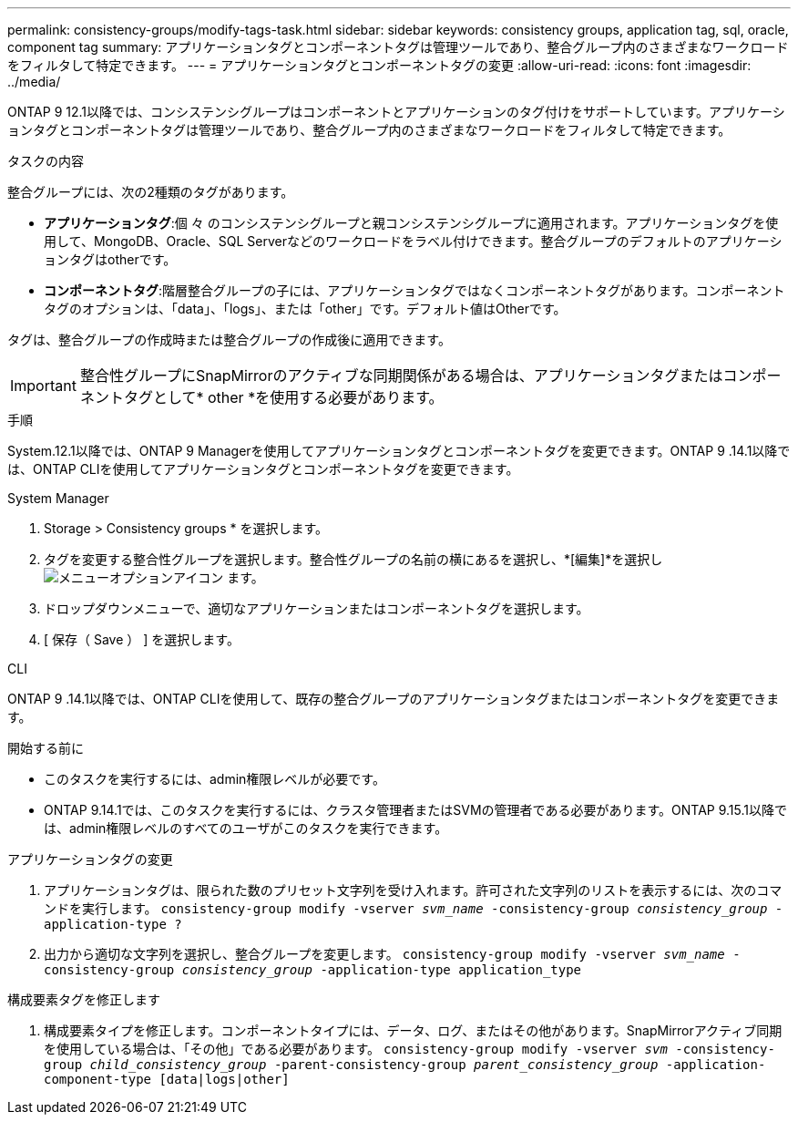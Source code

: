 ---
permalink: consistency-groups/modify-tags-task.html 
sidebar: sidebar 
keywords: consistency groups, application tag, sql, oracle, component tag 
summary: アプリケーションタグとコンポーネントタグは管理ツールであり、整合グループ内のさまざまなワークロードをフィルタして特定できます。 
---
= アプリケーションタグとコンポーネントタグの変更
:allow-uri-read: 
:icons: font
:imagesdir: ../media/


[role="lead"]
ONTAP 9 12.1以降では、コンシステンシグループはコンポーネントとアプリケーションのタグ付けをサポートしています。アプリケーションタグとコンポーネントタグは管理ツールであり、整合グループ内のさまざまなワークロードをフィルタして特定できます。

.タスクの内容
整合グループには、次の2種類のタグがあります。

* **アプリケーションタグ**:個 々 のコンシステンシグループと親コンシステンシグループに適用されます。アプリケーションタグを使用して、MongoDB、Oracle、SQL Serverなどのワークロードをラベル付けできます。整合グループのデフォルトのアプリケーションタグはotherです。
* **コンポーネントタグ**:階層整合グループの子には、アプリケーションタグではなくコンポーネントタグがあります。コンポーネントタグのオプションは、「data」、「logs」、または「other」です。デフォルト値はOtherです。


タグは、整合グループの作成時または整合グループの作成後に適用できます。


IMPORTANT: 整合性グループにSnapMirrorのアクティブな同期関係がある場合は、アプリケーションタグまたはコンポーネントタグとして* other *を使用する必要があります。

.手順
System.12.1以降では、ONTAP 9 Managerを使用してアプリケーションタグとコンポーネントタグを変更できます。ONTAP 9 .14.1以降では、ONTAP CLIを使用してアプリケーションタグとコンポーネントタグを変更できます。

[role="tabbed-block"]
====
.System Manager
--
. Storage > Consistency groups * を選択します。
. タグを変更する整合性グループを選択します。整合性グループの名前の横にあるを選択し、*[編集]*を選択し image:icon_kabob.gif["メニューオプションアイコン"] ます。
. ドロップダウンメニューで、適切なアプリケーションまたはコンポーネントタグを選択します。
. [ 保存（ Save ） ] を選択します。


--
.CLI
--
ONTAP 9 .14.1以降では、ONTAP CLIを使用して、既存の整合グループのアプリケーションタグまたはコンポーネントタグを変更できます。

.開始する前に
* このタスクを実行するには、admin権限レベルが必要です。
* ONTAP 9.14.1では、このタスクを実行するには、クラスタ管理者またはSVMの管理者である必要があります。ONTAP 9.15.1以降では、admin権限レベルのすべてのユーザがこのタスクを実行できます。


.アプリケーションタグの変更
. アプリケーションタグは、限られた数のプリセット文字列を受け入れます。許可された文字列のリストを表示するには、次のコマンドを実行します。
`consistency-group modify -vserver _svm_name_ -consistency-group _consistency_group_ -application-type ?`
. 出力から適切な文字列を選択し、整合グループを変更します。
`consistency-group modify -vserver _svm_name_ -consistency-group _consistency_group_ -application-type application_type`


.構成要素タグを修正します
. 構成要素タイプを修正します。コンポーネントタイプには、データ、ログ、またはその他があります。SnapMirrorアクティブ同期を使用している場合は、「その他」である必要があります。
`consistency-group modify -vserver _svm_ -consistency-group _child_consistency_group_ -parent-consistency-group _parent_consistency_group_ -application-component-type [data|logs|other]`


--
====